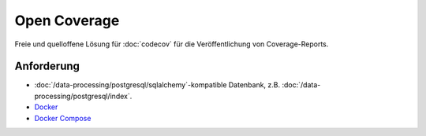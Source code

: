 Open Coverage
=============

Freie und quelloffene Lösung für :doc:`codecov` für die Veröffentlichung von
Coverage-Reports.

.. seealso::

   * `GitHub <https://github.com/vangheem/opencoverage>`_

Anforderung
-----------

* :doc:`/data-processing/postgresql/sqlalchemy`-kompatible Datenbank, z.B.
  :doc:`/data-processing/postgresql/index`.
* `Docker <https://www.docker.com/>`_
* `Docker Compose <https://docs.docker.com/compose/>`_

